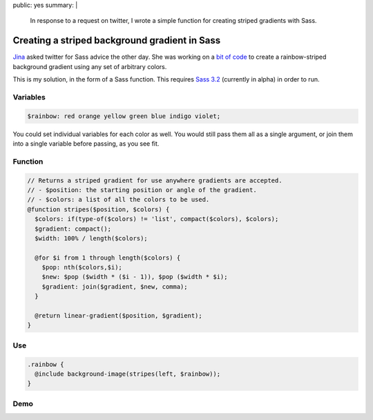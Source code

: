 public: yes
summary: |
  In response to a request on twitter,
  I wrote a simple function
  for creating striped gradients
  with Sass.

Creating a striped background gradient in Sass
==============================================

Jina_ asked twitter for Sass advice the other day.
She was working on a `bit of code`_ to create
a rainbow-striped background gradient
using any set of arbitrary colors.

This is my solution,
in the form of a Sass function.
This requires `Sass 3.2`_
(currently in alpha)
in order to run.

.. _Jina: https://twitter.com/jina/status/225811628338323458
.. _bit of code: https://gist.github.com/3140730
.. _Sass 3.2: http://rubygems.org/gems/sass


Variables
---------

.. code:: scss

  $rainbow: red orange yellow green blue indigo violet;

You could set individual variables for each color as well.
You would still pass them all as a single argument,
or join them into a single variable before passing, as you see fit.

Function
--------

.. code:: scss

  // Returns a striped gradient for use anywhere gradients are accepted.
  // - $position: the starting position or angle of the gradient.
  // - $colors: a list of all the colors to be used.
  @function stripes($position, $colors) {
    $colors: if(type-of($colors) != 'list', compact($colors), $colors);
    $gradient: compact();
    $width: 100% / length($colors);

    @for $i from 1 through length($colors) {
      $pop: nth($colors,$i);
      $new: $pop ($width * ($i - 1)), $pop ($width * $i);
      $gradient: join($gradient, $new, comma);
    }

    @return linear-gradient($position, $gradient);
  }

Use
---

.. code:: scss

  .rainbow {
    @include background-image(stripes(left, $rainbow));
  }

Demo
----

.. raw:: html

  <div class="demo-rainbow"></div>
